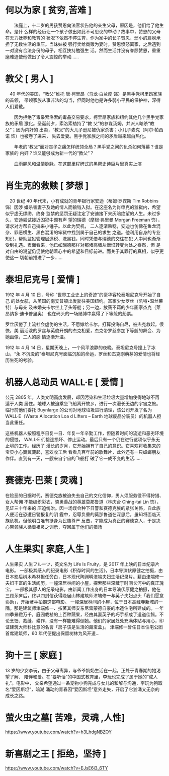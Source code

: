 * 何以为家 [ 贫穷,苦难 ]
  　　法庭上，十二岁的男孩赞恩向法官状告他的亲生父母，原因是，他们给了他生命。是什
  么样的经历让一个孩子做出如此不可思议的举动？故事中，赞恩的父母在无力抚养和教育的
  状况下依然不停生育，作为家中的长子赞恩，弱小的肩膀承担了无数生活的重压。当妹妹被
  强行卖给商贩为妻时，赞恩愤怒离家，之后遇到一对没有合法身份的母子，相互扶持勉强生
  活。然而生活并没有眷顾赞恩，重重磨难迫使他做出了令人震惊的举动……
* 教父 [ 男人 ]
　40 年代的美国，“教父”维托·唐·柯里昂（马龙·白兰度 饰）是黑手党柯里昂家族的首领，
带领家族从事非法的勾当，但同时他也是许多弱小平民的保护神，深得人们爱戴。

　　因为拒绝了毒枭索洛索的毒品交易要求，柯里昂家族和纽约其他几个黑手党家族的矛盾
激化。圣诞前夕，索洛索劫持了“教 父”的参谋汤姆，并派人暗杀“教父”；因为内奸的
出卖，“教父”的大儿子逊尼被仇家杀害；小儿子麦克（阿尔·帕西诺 饰）也被卷了进来，
失去爱妻。黑手党家族之间的矛盾越来越白热化。

　　年老的“教父”面对丧子之痛怎样统领全局？黑手党之间的仇杀如何落幕？谁是家族的
内奸？谁又能够成为新一代的“教父”？

　　血雨腥风和温情脉脉，在这部里程碑式的黑帮史诗巨片里真实上演
* 肖生克的救赎 [ 梦想 ]
　20 世纪 40 年代末，小有成就的青年银行家安迪（蒂姆·罗宾斯 Tim Robbins 饰）因涉
嫌杀害妻子及她的情人而锒铛入狱。在这座名为肖申克的监狱内，希望似乎虚无缥缈，终身
监禁的惩罚无疑注定了安迪接下来灰暗绝望的人生。未过多久，安迪尝试接近囚犯中颇有声
望的瑞德（摩根·弗里曼 Morgan Freeman 饰），请求对方帮自己搞来小锤子。以此为契机，
二人逐渐熟稔，安迪也仿佛在鱼龙混杂、罪恶横生、黑白混淆的牢狱中找到属于自己的求生
之道。他利用自身的专业知识，帮助监狱管理层逃税、洗黑钱，同时凭借与瑞德的交往在犯
人中间也渐渐受到礼遇。表面看来，他已如瑞德那样对那堵高墙从憎恨转变为处之泰然，但
是对自由的渴望仍促使他朝着心中的希望和目标前进。而关于其罪行的真相，似乎更使这一
切朝前推进了一步……
* 泰坦尼克号 [ 爱情 ]
  1912 年 4 月 10 日，号称 “世界工业史上的奇迹”的豪华客轮泰坦尼克号开始了自己
的处女航，从英国的南安普顿出发驶往美国纽约。富家少女罗丝（凯特•温丝莱特）与母亲
及未婚夫卡尔坐上了头等舱；另一边，放荡不羁的少年画家杰克（莱昂纳多·迪卡普里奥）
也在码头的一场赌博中赢得了下等舱的船票。

  罗丝厌倦了上流社会虚伪的生活，不愿嫁给卡尔，打算投海自尽，被杰克救起。很快，美
丽活泼的罗丝与英俊开朗的杰克相爱，杰克带罗丝参加下等舱的舞会、为她画像，二人的感
情逐渐升温。

  1912 年 4 月 14 日，星期天晚上，一个风平浪静的夜晚。泰坦尼克号撞上了冰山，“永
不沉没的”泰坦尼克号面临沉船的命运，罗丝和杰克刚萌芽的爱情也将经历生死的考验。
* 机器人总动员 WALL·E [ 爱情 ]
  公元 2805 年，人类文明高度发展，却因污染和生活垃圾大量增加使得地球不再适于人类
  居住。地球人被迫乘坐飞船离开故乡，进行一次漫长无边的宇宙之旅。临行前他们委托
  Buynlarge 的公司对地球垃圾进行清理，该公司开发了名为 WALL·E（Waste Allocation
  Loa d Lifters – Earth 地球废品分装员）的机器人担当此重任。
  
  这些机器人按照程序日复一日、年复一年辛勤工作，但随着时间的流逝和恶劣环境的侵蚀，
WALL·E 们接连损坏、停止运动。最后只有一个仍在进行这项似乎永无止境的工作。经历了
漫长的岁月，它开始拥有了自己的意识。它喜欢将收集来的宝贝小心翼翼藏起，喜欢收工后
看看几百年前的歌舞片，此外还有一只蟑螂朋友作伴。直到有一天，一艘来自宇宙的飞船打
破了它一成不变的生活……
* 赛德克·巴莱 [ 灵魂 ]
在险恶的日据时代，赛德克族被迫失去自己的文化信仰，男人须服劳役不得狩猎、女人帮佣
不能编织彩衣，骁勇善战的英雄莫那鲁道（林庆台 Ching-tai Lin 饰），见证三十年来的
压迫统治。因一场误会种下日警和赛德克族的紧张关係，自此族人便活在恐遭日警报复的阴
霾中，忍辱负重的莫那鲁道在深思后，虽知将面临灭族危机，但他明白唯有挺身为民族尊严
反击，才能成为真正的赛德克人，于是决心带领族人循着祖灵之训示，夺回属于他们的猎场
* 人生果实[ 家庭,人生 ]
人生果实 人生フルーツ，英文名为 Life Is Fruity，是 2017 年上映的日本纪录片电影。
一部极其感人的纪录电影《积存时间的生活》，日本导演伏原健之拍摄，由日本影后树木希林担任旁白，日本现代陶渊明津端夫妇生活纪录片。藉由津端修一夫妇丰富的生活阅历，一幢深居林间的小屋，探索那些深藏于时间长河中的真正瑰宝。
一部极其感人的纪录电影，由新闻工作出身的日本导演伏原健之拍摄，他在三顾茅庐后，终以四封信获得隐居山林建筑师津端修一与英子夫妇点头「我们愿意协助」，开始著手拍摄这部电影。
一幢深居林间的小屋，位于日本高藏寺新城的一隅。那是建筑师津端修一、按著其师安东尼雷蒙德自豪的木造住宅所建成的。一年四季景緻万千，庭园栽植的上百种蔬果，经由其妻英子的巧手都成了道道佳餚。不论烹饪、裁缝、耕作，没有一样能难得倒她。他们的家居处处充满体贴与用心，印证建筑大师科比意的名言「房子该是生活的藏宝盒」。
津端修一曾任日本住宅公团首席建筑师，60 年代便提出保留树林为风开道…
* 狗十三 [ 家庭 ]
  13 岁的少女李玩，由于父母离异，与爷爷奶奶生活在一起。正处于青春期的她渴望了解、
  陪伴和爱。在“要听话”的中国式教育里，李玩也完成了属于她的“成人礼”。电影中，
  父亲希望通过一条宠物小狗完成与女儿的和解与沟通，李玩为狗取名“爱因斯坦”，暗潮
  涌动的青春因“爱因斯坦”意外走失，开启了它汹涌又无奈的成长之路。
* 萤火虫之墓[ 苦难，灵魂 ,人性]
   https://www.youtube.com/watch?v=h3LhdgNBZOY
* 新喜剧之王 [ 拒绝，坚持 ]
https://www.youtube.com/watch?v=EJsE6i3_6TY
